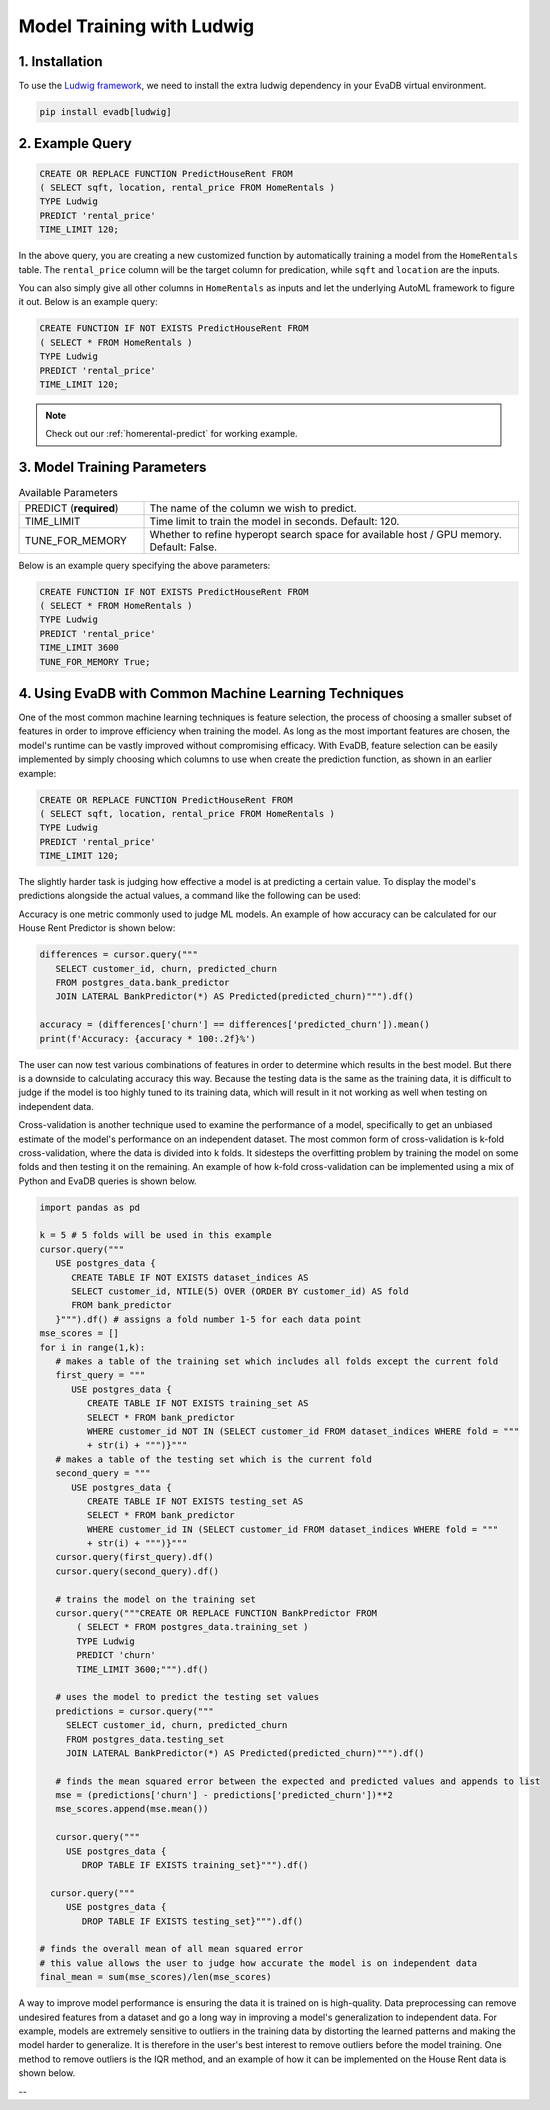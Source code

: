 .. _ludwig:

Model Training with Ludwig
==========================

1. Installation
---------------

To use the `Ludwig framework <https://ludwig.ai/latest/>`_, we need to install the extra ludwig dependency in your EvaDB virtual environment.

.. code-block:: bash
   
   pip install evadb[ludwig]

2. Example Query
----------------

.. code-block:: sql

   CREATE OR REPLACE FUNCTION PredictHouseRent FROM
   ( SELECT sqft, location, rental_price FROM HomeRentals )
   TYPE Ludwig
   PREDICT 'rental_price'
   TIME_LIMIT 120;

In the above query, you are creating a new customized function by automatically training a model from the ``HomeRentals`` table.
The ``rental_price`` column will be the target column for predication, while ``sqft`` and ``location`` are the inputs. 

You can also simply give all other columns in ``HomeRentals`` as inputs and let the underlying AutoML framework to figure it out. Below is an example query:

.. code-block:: sql

   CREATE FUNCTION IF NOT EXISTS PredictHouseRent FROM
   ( SELECT * FROM HomeRentals )
   TYPE Ludwig
   PREDICT 'rental_price'
   TIME_LIMIT 120;

.. note::

   Check out our :ref:`homerental-predict` for working example.

3. Model Training Parameters
----------------------------

.. list-table:: Available Parameters
   :widths: 25 75

   * - PREDICT (**required**)
     - The name of the column we wish to predict.
   * - TIME_LIMIT
     - Time limit to train the model in seconds. Default: 120.
   * - TUNE_FOR_MEMORY
     - Whether to refine hyperopt search space for available host / GPU memory. Default: False.    

Below is an example query specifying the above parameters:

.. code-block:: sql

   CREATE FUNCTION IF NOT EXISTS PredictHouseRent FROM
   ( SELECT * FROM HomeRentals )
   TYPE Ludwig
   PREDICT 'rental_price'
   TIME_LIMIT 3600
   TUNE_FOR_MEMORY True;

4. Using EvaDB with Common Machine Learning Techniques 
----------------
One of the most common machine learning techniques is feature selection, the process of choosing a smaller subset of features in order to improve efficiency when training the model. As long as the most important features are chosen, the model's runtime can be vastly improved without compromising efficacy. With EvaDB, feature selection can be easily implemented by simply choosing which columns to use when create the prediction function, as shown in an earlier example: 

.. code-block:: sql

   CREATE OR REPLACE FUNCTION PredictHouseRent FROM
   ( SELECT sqft, location, rental_price FROM HomeRentals )
   TYPE Ludwig
   PREDICT 'rental_price'
   TIME_LIMIT 120;

The slightly harder task is judging how effective a model is at predicting a certain value. To display the model's predictions alongside the actual values, a command like the following can be used: 

.. code-block:: sql
   SELECT customer_id, churn, predicted_churn
   FROM postgres_data.bank_predictor
   JOIN LATERAL BankPredictor(*) AS Predicted(predicted_churn)

Accuracy is one metric commonly used to judge ML models. An example of how accuracy can be calculated for our House Rent Predictor is shown below: 

.. code-block:: python

   differences = cursor.query("""
      SELECT customer_id, churn, predicted_churn
      FROM postgres_data.bank_predictor
      JOIN LATERAL BankPredictor(*) AS Predicted(predicted_churn)""").df()

   accuracy = (differences['churn'] == differences['predicted_churn']).mean()
   print(f'Accuracy: {accuracy * 100:.2f}%')

The user can now test various combinations of features in order to determine which results in the best model. But there is a downside to calculating accuracy this way. Because the testing data is the same as the training data, it is difficult to judge if the model is too highly tuned to its training data, which will result in it not working as well when testing on independent data. 

Cross-validation is another technique used to examine the performance of a model, specifically to get an unbiased estimate of the model's performance on an independent dataset. The most common form of cross-validation is k-fold cross-validation, where the data is divided into k folds. It sidesteps the overfitting problem by training the model on some folds and then testing it on the remaining. An example of how k-fold cross-validation can be implemented using a mix of Python and EvaDB queries is shown below. 

.. code-block:: python

   import pandas as pd

   k = 5 # 5 folds will be used in this example 
   cursor.query("""
      USE postgres_data {
         CREATE TABLE IF NOT EXISTS dataset_indices AS
         SELECT customer_id, NTILE(5) OVER (ORDER BY customer_id) AS fold
         FROM bank_predictor
      }""").df() # assigns a fold number 1-5 for each data point
   mse_scores = []
   for i in range(1,k):
      # makes a table of the training set which includes all folds except the current fold 
      first_query = """
         USE postgres_data {
            CREATE TABLE IF NOT EXISTS training_set AS
            SELECT * FROM bank_predictor
            WHERE customer_id NOT IN (SELECT customer_id FROM dataset_indices WHERE fold = """
            + str(i) + """)}""" 
      # makes a table of the testing set which is the current fold 
      second_query = """
         USE postgres_data {
            CREATE TABLE IF NOT EXISTS testing_set AS
            SELECT * FROM bank_predictor
            WHERE customer_id IN (SELECT customer_id FROM dataset_indices WHERE fold = """ 
            + str(i) + """)}"""
      cursor.query(first_query).df()
      cursor.query(second_query).df()

      # trains the model on the training set 
      cursor.query("""CREATE OR REPLACE FUNCTION BankPredictor FROM
          ( SELECT * FROM postgres_data.training_set )
          TYPE Ludwig
          PREDICT 'churn'
          TIME_LIMIT 3600;""").df()

      # uses the model to predict the testing set values 
      predictions = cursor.query("""
        SELECT customer_id, churn, predicted_churn
        FROM postgres_data.testing_set
        JOIN LATERAL BankPredictor(*) AS Predicted(predicted_churn)""").df()

      # finds the mean squared error between the expected and predicted values and appends to list 
      mse = (predictions['churn'] - predictions['predicted_churn'])**2
      mse_scores.append(mse.mean())

      cursor.query("""
        USE postgres_data {
           DROP TABLE IF EXISTS training_set}""").df()

     cursor.query("""
        USE postgres_data {
           DROP TABLE IF EXISTS testing_set}""").df()

   # finds the overall mean of all mean squared error
   # this value allows the user to judge how accurate the model is on independent data 
   final_mean = sum(mse_scores)/len(mse_scores)


A way to improve model performance is ensuring the data it is trained on is high-quality. Data preprocessing can remove undesired features from a dataset and go a long way in improving a model's generalization to independent data. For example, models are extremely sensitive to outliers in the training data by distorting the learned patterns and making the model harder to generalize. It is therefore in the user's best interest to remove outliers before the model training. One method to remove outliers is the IQR method, and an example of how it can be implemented on the House Rent data is shown below. 

--


